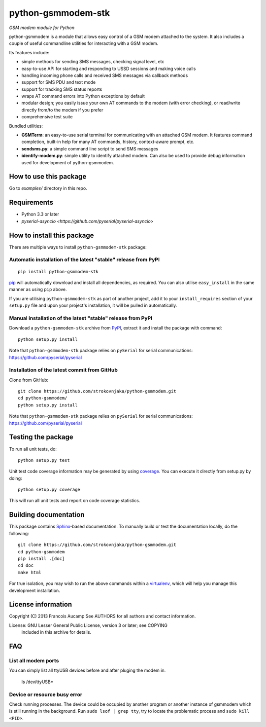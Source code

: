 python-gsmmodem-stk
===================
*GSM modem module for Python*

python-gsmmodem is a module that allows easy control of a GSM modem attached
to the system. It also includes a couple of useful commandline utilities for
interacting with a GSM modem. 

Its features include:

- simple methods for sending SMS messages, checking signal level, etc
- easy-to-use API for starting and responding to USSD sessions and making voice
  calls
- handling incoming phone calls and received SMS messages via callback methods
- support for SMS PDU and text mode
- support for tracking SMS status reports
- wraps AT command errors into Python exceptions by default
- modular design; you easily issue your own AT commands to the modem (with
  error  checking), or read/write directly from/to the modem if you prefer
- comprehensive test suite

Bundled utilities:

- **GSMTerm**: an easy-to-use serial terminal for communicating with an
  attached GSM modem. It features command completion, built-in help for many AT
  commands, history, context-aware prompt, etc.
- **sendsms.py**: a simple command line script to send SMS messages
- **identify-modem.py**: simple utility to identify attached modem. Can also be
  used to provide debug information used for development of python-gsmmodem. 

How to use this package
-----------------------

Go to `examples/` directory in this repo.


Requirements
------------

- Python 3.3 or later
- `pyserial-asyncio <https://github.com/pyserial/pyserial-asyncio>`


How to install this package
---------------------------

There are multiple ways to install ``python-gsmmodem-stk`` package:

Automatic installation of the latest "stable" release from PyPI
~~~~~~~~~~~~~~~~~~~~~~~~~~~~~~~~~~~~~~~~~~~~~~~~~~~~~~~~~~~~~~~

::

    pip install python-gsmmodem-stk

`pip <http://www.pip-installer.org>`_ will automatically download and install
all dependencies, as required. You can also utilise ``easy_install`` in the
same manner as using ``pip`` above.  

If you are utilising ``python-gsmmodem-stk`` as part of another project,
add it to your ``install_requires`` section of your ``setup.py`` file and
upon your project's installation, it will be pulled in automatically.

Manual installation of the latest "stable" release from PyPI
~~~~~~~~~~~~~~~~~~~~~~~~~~~~~~~~~~~~~~~~~~~~~~~~~~~~~~~~~~~~

Download a ``python-gsmmodem-stk`` archive from `PyPI
<https://pypi.python.org/pypi/python-gsmmodem-stk>`_, extract it and install the package with command::

    python setup.py install

Note that ``python-gsmmodem-stk`` package relies on ``pySerial`` for serial communications: 
https://github.com/pyserial/pyserial

Installation of the latest commit from GitHub
~~~~~~~~~~~~~~~~~~~~~~~~~~~~~~~~~~~~~~~~~~~~~

Clone from GitHub::

    git clone https://github.com/strokovnjaka/python-gsmmodem.git
    cd python-gsmmodem/
    python setup.py install

Note that ``python-gsmmodem-stk`` package relies on ``pySerial`` for serial communications: 
https://github.com/pyserial/pyserial

Testing the package
-------------------

.. |Build Status| image::  https://travis-ci.org/babca/python-gsmmodem.svg?branch=master
.. _Build Status: https://travis-ci.org/babca/python-gsmmodem

.. |Coverage Status| image:: https://coveralls.io/repos/github/babca/python-gsmmodem/badge.svg?branch=master
.. _Coverage Status: https://coveralls.io/github/babca/python-gsmmodem?branch=master

|Build Status|_ |Coverage Status|_

To run all unit tests, do::

    python setup.py test

Unit test code coverage information may be generated by using `coverage
<https://pypi.python.org/pypi/coverage/>`_. You can execute it directly from
setup.py by doing::

    python setup.py coverage

This will run all unit tests and report on code coverage statistics.


Building documentation
----------------------

This package contains `Sphinx <http://sphinx-doc.org>`_-based documentation.
To manually build or test the documentation locally, do the following::

   git clone https://github.com/strokovnjaka/python-gsmmodem.git
   cd python-gsmmodem
   pip install .[doc]
   cd doc
   make html

For true isolation, you may wish to run the above commands within a
`virtualenv <http://www.virtualenv.org/>`_, which will help you manage
this development installation.


License information
-------------------

Copyright (C) 2013 Francois Aucamp  
See AUTHORS for all authors and contact information. 

License: GNU Lesser General Public License, version 3 or later; see COPYING
         included in this archive for details.

FAQ
---

List all modem ports
~~~~~~~~~~~~~~~~~~~~

You can simply list all ttyUSB devices before and after pluging the modem in.

  ls /dev/ttyUSB*


Device or resource busy error
~~~~~~~~~~~~~~~~~~~~~~~~~~~~~

Check running processes. The device could be occupied by another program or another instance of gsmmodem which is still running in the background. Run ``sudo lsof | grep tty``, try to locate the problematic process and ``sudo kill <PID>``.
